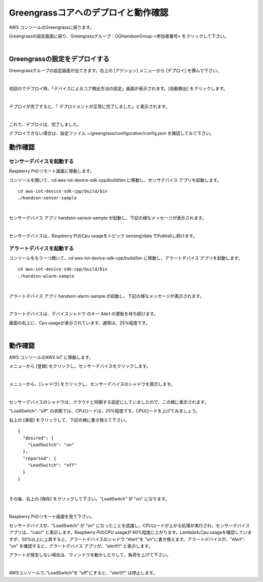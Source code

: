 =======================================
Greengrassコアへのデプロイと動作確認
=======================================

AWS コンソールのGreengrassに戻ります。

Greengrassの設定画面に戻り、Greengrassグループ：GGHandsonGroup-<参加者番号> をクリックして下さい。

.. image:: images/04/greengrass-group.png

|

Greengrassの設定をデプロイする
====================================

Greengrassグループの設定画面が出てきます。右上の [アクション] メニューから [デプロイ] を撰んで下さい。

.. image:: images/06/deploy.png

|

初回のでデプロイ時、「デバイスによるコア検出方法の設定」画面が表示されます。[自動検出] をクリックします。

.. image:: images/06/auto-detect.png

|

デプロイが完了すると、「 デプロイメントが正常に完了しました」と表示されます。

.. image:: images/06/deploy-completed.png

|

これで、デプロイは、完了しました。

デプロイできない場合は、設定ファイル ~/greengrass/configuration/config.json を確認してみて下さい。

動作確認
=================

センサーデバイスを起動する
------------------------------

Raspberry Piのリモート画面に移動します。

コンソールを開いて、cd aws-iot-device-sdk-cpp/build/bin に移動し、センサデバイス アプリを起動します。

::

  cd aws-iot-device-sdk-cpp/build/bin
  ./handson-sensor-sample

|

センサーデバイス アプリ handson-sensor-sample が起動し、下記の様なメッセージが表示されます。

.. image:: images/06/start-sensor-device.png

|

センサーデバイスは、Raspberry PiのCpu usageをトピック sensing/data でPublishし続けます。

アラートデバイスを起動する
------------------------------

コンソールをもう一つ開いて、cd aws-iot-device-sdk-cpp/build/bin に移動し、アラートデバイス アプリを起動します。

::

  cd aws-iot-device-sdk-cpp/build/bin
  ./handson-alarm-sample

|

アラートデバイス アプリ handson-alarm-sample が起動し、下記の様なメッセージが表示されます。

.. image:: images/06/start-alert-device.png

|

アラートデバイスは、デバイスシャドウ のキー Alert の更新を待ち続けます。

画面の右上に、Cpu usageが表示されています。通常は、25%程度です。

.. image:: images/06/cpu-load.png

|

動作確認
===========================

AWS コンソールのAWS IoT に移動します。

メニューから [登録] をクリックし、センサーデバイスをクリックします。

.. image:: images/06/awsiot-sensor-device.png

|

メニューから、[シャドウ] をクリックし、センサーデバイスのシャドウを表示します。

.. image:: images/06/sensor-shadow.png

|

センサーデバイスのシャドウは、クラウドと同期する設定にしていましたので、この様に表示されます。

"LoadSwitch": "off" の状態では、CPUロードは、25%程度です。CPUロードを上げてみましょう。

右上の [演習] をクリックして、下記の様に書き換えて下さい。

::

  {
    "desired": {
      "LoadSwitch": "on"
    },
    "reported": {
      "LoadSwitch": "off"
    }
  }

|

その後、右上の [保存] をクリックして下さい。"LoadSwitch" が "on" になります。

.. image:: images/06/sensor-shadow-update.png

|

Raspberry Piのリモート画面を見て下さい。

センサーデバイスが、"LoadSwitch" が "on" になったことを認識し、CPUロードが上がる処理が実行され、センサーデバイス アプリは、"calc!" と表示します。Raspberry PiのCPU usageが 60%程度に上がります。LambdaもCpu usageを確認していますが、50%以上に上昇すると、アラートデバイスのシャドウ "Alert"を "on"に書き換えます。アラートデバイスが、"Alert": "on" を確認すると、アラートデバイス アプリが、“alert!!!" と表示します。

アラートが発生しない場合は、ウィンドウを動かしたりして、負荷を上げて下さい。

.. image:: images/06/alert!!.png

|

AWSコンソールで、”LoadSwitch"を "off"にすると、"alert!!!" は停止します。

